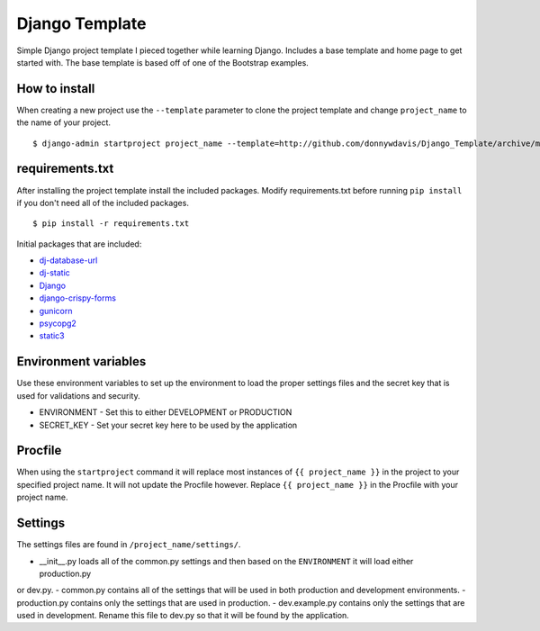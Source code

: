 Django Template
===============

Simple Django project template I pieced together while learning Django. Includes a base template and home page to get
started with. The base template is based off of one of the Bootstrap examples.

How to install
--------------

When creating a new project use the ``--template`` parameter to clone the project template and change ``project_name`` to
the name of your project. ::

    $ django-admin startproject project_name --template=http://github.com/donnywdavis/Django_Template/archive/master.zip

requirements.txt
----------------

After installing the project template install the included packages. Modify requirements.txt before running ``pip install``
if you don't need all of the included packages. ::

    $ pip install -r requirements.txt

Initial packages that are included:

* `dj-database-url <https://github.com/kennethreitz/dj-database-url>`_
* `dj-static <https://github.com/kennethreitz/dj-static>`_
* `Django <https://github.com/django/django>`_
* `django-crispy-forms <https://github.com/maraujop/django-crispy-forms>`_
* `gunicorn <https://github.com/benoitc/gunicorn>`_
* `psycopg2 <https://github.com/psycopg/psycopg2>`_
* `static3 <https://github.com/rmohr/static3>`_

Environment variables
---------------------

Use these environment variables to set up the environment to load the proper settings files and the secret key that is
used for validations and security.

- ENVIRONMENT - Set this to either DEVELOPMENT or PRODUCTION
- SECRET_KEY - Set your secret key here to be used by the application

Procfile
--------

When using the ``startproject`` command it will replace most instances of ``{{ project_name }}`` in the project to your
specified project name. It will not update the Procfile however. Replace ``{{ project_name }}`` in the Procfile with your
project name.

Settings
--------

The settings files are found in ``/project_name/settings/``.

- \__init\__.py loads all of the common.py settings and then based on the ``ENVIRONMENT`` it will load either production.py
or dev.py.
- common.py contains all of the settings that will be used in both production and development environments.
- production.py contains only the settings that are used in production.
- dev.example.py contains only the settings that are used in development. Rename this file to dev.py so that it will be
found by the application.
